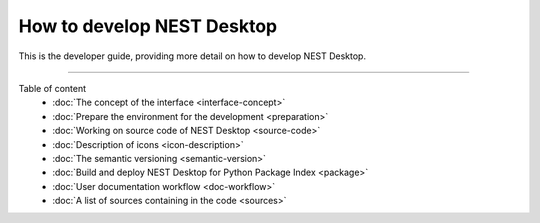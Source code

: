|developer| How to **develop** NEST Desktop
===========================================


This is the developer guide, providing more detail on how to develop NEST Desktop.

||||

Table of content
  * :doc:`The concept of the interface <interface-concept>`
  * :doc:`Prepare the environment for the development <preparation>`
  * :doc:`Working on source code of NEST Desktop <source-code>`
  * :doc:`Description of icons <icon-description>`
  * :doc:`The semantic versioning <semantic-version>`
  * :doc:`Build and deploy NEST Desktop for Python Package Index <package>`
  * :doc:`User documentation workflow <doc-workflow>`
  * :doc:`A list of sources containing in the code <sources>`

.. |developer| image:: ../_static/img/font-awesome/user-edit.svg
   :width: 120px
   :alt:
   :align: top
